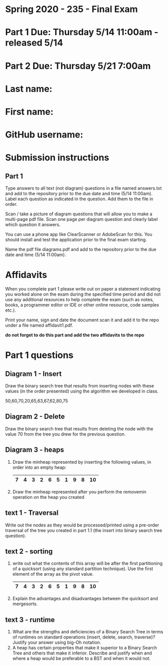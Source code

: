 * Spring 2020 - 235 - Final Exam

* Part 1 Due: Thursday 5/14 11:00am - released 5/14

* Part 2 Due: Thursday 5/21 7:00am

* Last name:

* First name:

* GitHub username:

* Submission instructions
** Part 1
Type answers to all text (not diagram) questions in a file named
answers.txt and add to the repository prior to the due date and
time (5/14 11:00am). Label each question as indicated in the question. Add them to
the file in order.

Scan / take a picture of diagram questions that will allow you to make
a multi-page pdf file. Scan one page per diagram question and clearly
label which question it answers.

You can use a phone app like ClearScanner or AdobeScan for this. You
should install and test the application prior to the final exam
starting.

Name the pdf file diagrams.pdf and add to the repository prior to the
due date and time (5/14 11:00am).


* Affidavits
When you complete part 1 please write out on paper a statement indicating you worked alone on
the exam  during the specified time period and did not use any
additional resources to help complete the exam (such as notes, books,
a programmer editor or IDE or other online resource, code samples
etc.).

Print your name, sign and date the document scan it and add it to the
repo under a file named affidavit1.pdf. 


*do not forget to do this part and add the two affidavits to the repo*

* Part 1 questions
** Diagram 1 - Insert
Draw the binary search tree that results from inserting nodes with
these values (in the order presented) using the algorithm we developed
in class.

50,60,70,20,65,63,67,62,80,75

** Diagram 2 - Delete
Draw the binary search tree that results from deleting the node with
the value 70 from the tree you drew for the previous question.  

** Diagram 3 - heaps

1. Draw the minheap represented by inserting the following values, in
   order into an empty heap:

   |---+---+---+---+---+---+---+---+---+----|
   | 7 | 4 | 3 | 2 | 6 | 5 | 1 | 9 | 8 | 10 |
   |---+---+---+---+---+---+---+---+---+----|

2. Draw the minheap represented after you perform the removemin
   operation on the heap you created



** text 1 - Traversal
Write out the nodes as they would be processed/printed using a
pre-order traversal of the tree you created in part 1.1 (the insert
into binary search tree question).
** text 2 - sorting
1. write out what the contents of this array will be after the first
   partitioning of a quicksort (using any standard partition
   technique). Use the first element of the array as the pivot value.

   |---+---+---+---+---+---+---+---+---+----|
   | 7 | 4 | 3 | 2 | 6 | 5 | 1 | 9 | 8 | 10 |
   |---+---+---+---+---+---+---+---+---+----|
   
2. Explain the advantages and disadvantages between the quicksort and
   mergesorts. 




** text 3 - runtime

1. What are the strengths and deficiencies of a Binary Search Tree in
   terms of runtimes on standard operations (insert, delete, search,
   traverse)? Justify your answer using big-Oh notation.
2. A heap has certain properties that make it superior to a Binary
   Search Tree and others that make it inferior. Describe and justify
   when and where a heap would be preferable to a BST and when it
   would not.



